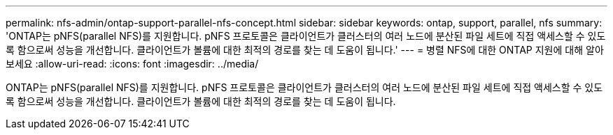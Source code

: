 ---
permalink: nfs-admin/ontap-support-parallel-nfs-concept.html 
sidebar: sidebar 
keywords: ontap, support, parallel, nfs 
summary: 'ONTAP는 pNFS(parallel NFS)를 지원합니다. pNFS 프로토콜은 클라이언트가 클러스터의 여러 노드에 분산된 파일 세트에 직접 액세스할 수 있도록 함으로써 성능을 개선합니다. 클라이언트가 볼륨에 대한 최적의 경로를 찾는 데 도움이 됩니다.' 
---
= 병렬 NFS에 대한 ONTAP 지원에 대해 알아보세요
:allow-uri-read: 
:icons: font
:imagesdir: ../media/


[role="lead"]
ONTAP는 pNFS(parallel NFS)를 지원합니다. pNFS 프로토콜은 클라이언트가 클러스터의 여러 노드에 분산된 파일 세트에 직접 액세스할 수 있도록 함으로써 성능을 개선합니다. 클라이언트가 볼륨에 대한 최적의 경로를 찾는 데 도움이 됩니다.
